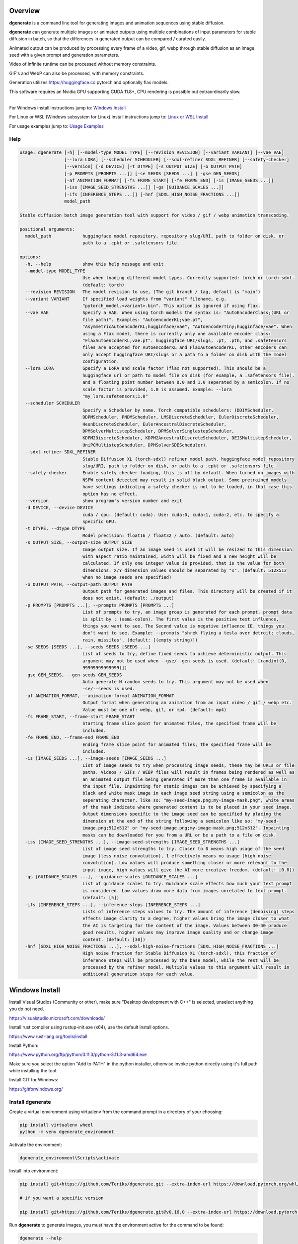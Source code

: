 Overview
========

**dgenerate** is a command line tool for generating images and animation sequences using stable diffusion.

**dgenerate** can generate multiple images or animated outputs using multiple combinations of input parameters
for stable diffusion in batch, so that the differences in generated output can be compared / curated easily.

Animated output can be produced by processing every frame of a video, gif, webp through stable diffusion as
an image seed with a given prompt and generation parameters.

Video of infinite runtime can be processed without memory constraints.

GIF's and WebP can also be processed, with memory constraints.

Generation utilizes https://huggingface.co pytorch and optionally flax models.

This software requires an Nvidia GPU supporting CUDA 11.8+, CPU rendering is possible but extraordinarily slow.

----

.. _Windows Install: /#windows-install
.. _Linux or WSL Install: /#linux-or-wsl-install
.. _Usage Examples: /#usage-examples

For Windows install instructions jump to: `Windows Install`_

For Linux or WSL (Windows subsystem for Linux) install instructions jump to: `Linux or WSL Install`_

For usage examples jump to: `Usage Examples`_


Help
----

.. code-block::

    usage: dgenerate [-h] [--model-type MODEL_TYPE] [--revision REVISION] [--variant VARIANT] [--vae VAE]
                     [--lora LORA] [--scheduler SCHEDULER] [--sdxl-refiner SDXL_REFINER] [--safety-checker]
                     [--version] [-d DEVICE] [-t DTYPE] [-s OUTPUT_SIZE] [-o OUTPUT_PATH]
                     [-p PROMPTS [PROMPTS ...]] [-se SEEDS [SEEDS ...] | -gse GEN_SEEDS]
                     [-af ANIMATION_FORMAT] [-fs FRAME_START] [-fe FRAME_END] [-is [IMAGE_SEEDS ...]]
                     [-iss [IMAGE_SEED_STRENGTHS ...]] [-gs [GUIDANCE_SCALES ...]]
                     [-ifs [INFERENCE_STEPS ...]] [-hnf [SDXL_HIGH_NOISE_FRACTIONS ...]]
                     model_path

    Stable diffusion batch image generation tool with support for video / gif / webp animation transcoding.

    positional arguments:
      model_path            huggingface model repository, repository slug/URI, path to folder on disk, or
                            path to a .cpkt or .safetensors file.

    options:
      -h, --help            show this help message and exit
      --model-type MODEL_TYPE
                            Use when loading different model types. Currently supported: torch or torch-sdxl.
                            (default: torch)
      --revision REVISION   The model revision to use, (The git branch / tag, default is "main")
      --variant VARIANT     If specified load weights from "variant" filename, e.g.
                            "pytorch_model.<variant>.bin". This option is ignored if using flax.
      --vae VAE             Specify a VAE. When using torch models the syntax is: "AutoEncoderClass;(URL or
                            file path)". Examples: "AutoencoderKL;vae.pt",
                            "AsymmetricAutoencoderKL;hugginface/vae", "AutoencoderTiny;hugginface/vae". When
                            using a Flax model, there is currently only one available encoder class:
                            "FlaxAutoencoderKL;vae.pt". huggingface URI/slugs, .pt, .pth, and .safetensors
                            files are accepted for AutoencoderKL and FlaxAutoencoderKL, other encoders can
                            only accept huggingface URI/slugs or a path to a folder on disk with the model
                            configuration.
      --lora LORA           Specify a LoRA and scale factor (flax not supported). This should be a
                            huggingface url or path to model file on disk (for example, a .safetensors file),
                            and a floating point number between 0.0 and 1.0 seperated by a semicolon. If no
                            scale factor is provided, 1.0 is assumed. Example: --lora
                            "my_lora.safetensors;1.0"
      --scheduler SCHEDULER
                            Specify a Scheduler by name. Torch compatible schedulers: (DDIMScheduler,
                            DDPMScheduler, PNDMScheduler, LMSDiscreteScheduler, EulerDiscreteScheduler,
                            HeunDiscreteScheduler, EulerAncestralDiscreteScheduler,
                            DPMSolverMultistepScheduler, DPMSolverSinglestepScheduler,
                            KDPM2DiscreteScheduler, KDPM2AncestralDiscreteScheduler, DEISMultistepScheduler,
                            UniPCMultistepScheduler, DPMSolverSDEScheduler).
      --sdxl-refiner SDXL_REFINER
                            Stable Diffusion XL (torch-sdxl) refiner model path. huggingface model repository
                            slug/URI, path to folder on disk, or path to a .cpkt or .safetensors file.
      --safety-checker      Enable safety checker loading, this is off by default. When turned on images with
                            NSFW content detected may result in solid black output. Some pretrained models
                            have settings indicating a safety checker is not to be loaded, in that case this
                            option has no effect.
      --version             show program's version number and exit
      -d DEVICE, --device DEVICE
                            cuda / cpu. (default: cuda). Use: cuda:0, cuda:1, cuda:2, etc. to specify a
                            specific GPU.
      -t DTYPE, --dtype DTYPE
                            Model precision: float16 / float32 / auto. (default: auto)
      -s OUTPUT_SIZE, --output-size OUTPUT_SIZE
                            Image output size. If an image seed is used it will be resized to this dimension
                            with aspect ratio maintained, width will be fixed and a new height will be
                            calculated. If only one integer value is provided, that is the value for both
                            dimensions. X/Y dimension values should be separated by "x". (default: 512x512
                            when no image seeds are specified)
      -o OUTPUT_PATH, --output-path OUTPUT_PATH
                            Output path for generated images and files. This directory will be created if it
                            does not exist. (default: ./output)
      -p PROMPTS [PROMPTS ...], --prompts PROMPTS [PROMPTS ...]
                            List of prompts to try, an image group is generated for each prompt, prompt data
                            is split by ; (semi-colon). The first value is the positive text influence,
                            things you want to see. The Second value is negative influence IE. things you
                            don't want to see. Example: --prompts "shrek flying a tesla over detroit; clouds,
                            rain, missiles". (default: [(empty string)])
      -se SEEDS [SEEDS ...], --seeds SEEDS [SEEDS ...]
                            List of seeds to try, define fixed seeds to achieve deterministic output. This
                            argument may not be used when --gse/--gen-seeds is used. (default: [randint(0,
                            99999999999999)])
      -gse GEN_SEEDS, --gen-seeds GEN_SEEDS
                            Auto generate N random seeds to try. This argument may not be used when
                            -se/--seeds is used.
      -af ANIMATION_FORMAT, --animation-format ANIMATION_FORMAT
                            Output format when generating an animation from an input video / gif / webp etc.
                            Value must be one of: webp, gif, or mp4. (default: mp4)
      -fs FRAME_START, --frame-start FRAME_START
                            Starting frame slice point for animated files, the specified frame will be
                            included.
      -fe FRAME_END, --frame-end FRAME_END
                            Ending frame slice point for animated files, the specified frame will be
                            included.
      -is [IMAGE_SEEDS ...], --image-seeds [IMAGE_SEEDS ...]
                            List of image seeds to try when processing image seeds, these may be URLs or file
                            paths. Videos / GIFs / WEBP files will result in frames being rendered as well as
                            an animated output file being generated if more than one frame is available in
                            the input file. Inpainting for static images can be achieved by specifying a
                            black and white mask image in each image seed string using a semicolon as the
                            seperating character, like so: "my-seed-image.png;my-image-mask.png", white areas
                            of the mask indicate where generated content is to be placed in your seed image.
                            Output dimensions specific to the image seed can be specified by placing the
                            dimension at the end of the string following a semicolon like so: "my-seed-
                            image.png;512x512" or "my-seed-image.png;my-image-mask.png;512x512". Inpainting
                            masks can be downloaded for you from a URL or be a path to a file on disk.
      -iss [IMAGE_SEED_STRENGTHS ...], --image-seed-strengths [IMAGE_SEED_STRENGTHS ...]
                            List of image seed strengths to try. Closer to 0 means high usage of the seed
                            image (less noise convolution), 1 effectively means no usage (high noise
                            convolution). Low values will produce something closer or more relevant to the
                            input image, high values will give the AI more creative freedom. (default: [0.8])
      -gs [GUIDANCE_SCALES ...], --guidance-scales [GUIDANCE_SCALES ...]
                            List of guidance scales to try. Guidance scale effects how much your text prompt
                            is considered. Low values draw more data from images unrelated to text prompt.
                            (default: [5])
      -ifs [INFERENCE_STEPS ...], --inference-steps [INFERENCE_STEPS ...]
                            Lists of inference steps values to try. The amount of inference (denoising) steps
                            effects image clarity to a degree, higher values bring the image closer to what
                            the AI is targeting for the content of the image. Values between 30-40 produce
                            good results, higher values may improve image quality and or change image
                            content. (default: [30])
      -hnf [SDXL_HIGH_NOISE_FRACTIONS ...], --sdxl-high-noise-fractions [SDXL_HIGH_NOISE_FRACTIONS ...]
                            High noise fraction for Stable Diffusion XL (torch-sdxl), this fraction of
                            inference steps will be processed by the base model, while the rest will be
                            processed by the refiner model. Multiple values to this argument will result in
                            additional generation steps for each value.

Windows Install
===============

Install Visual Studios (Community or other), make sure "Desktop development with C++" is selected, unselect anything you do not need.

https://visualstudio.microsoft.com/downloads/


Install rust compiler using rustup-init.exe (x64), use the default install options.

https://www.rust-lang.org/tools/install

Install Python:

https://www.python.org/ftp/python/3.11.3/python-3.11.3-amd64.exe

Make sure you select the option "Add to PATH" in the python installer,
otherwise invoke python directly using it's full path while installing the tool.

Install GIT for Windows:

https://gitforwindows.org/


Install dgenerate
-----------------

Create a virtual environment using virtualenv from the command prompt in a directory of your choosing:

.. code-block:: bash

    pip install virtualenv wheel
    python -m venv dgenerate_environment


Activate the environment:

.. code-block:: bash

    dgenerate_environment\Scripts\activate

Install into environment:

.. code-block:: bash

    pip install git+https://github.com/Teriks/dgenerate.git --extra-index-url https://download.pytorch.org/whl/cu118/

    # if you want a specific version

    pip install git+https://github.com/Teriks/dgenerate.git@v0.16.0 --extra-index-url https://download.pytorch.org/whl/cu118/

Run **dgenerate** to generate images, you must have the environment active for the command to be found:

.. code-block:: bash

    dgenerate --help

    dgenerate CompVis/stable-diffusion-v1-4 \
    --prompts "an astronaut riding a horse" \
    --output-path output \
    --inference-steps 40 \
    --guidance-scales 10

Linux or WSL Install
====================

First update your system and install build-essential

.. code-block:: bash

    sudo apt update && sudo apt upgrade
    sudo apt install build-essential

Install CUDA Toolkit 12.*: https://developer.nvidia.com/cuda-downloads

I recommend using the runfile option:

.. code-block:: bash

    # CUDA Toolkit 12.2.1 For Ubuntu / Debian / WSL

    wget wget https://developer.download.nvidia.com/compute/cuda/12.2.1/local_installers/cuda_12.2.1_535.86.10_linux.run
    sudo sh cuda_12.2.1_535.86.10_linux.run

Do not attempt to install a driver from the prompts if using WSL.

Install cuDNN 8.9.1 for CUDA 12.X from archived releases: https://developer.nvidia.com/rdp/cudnn-download

You need a developer account, see documentation for installation on Nvidias website.

Add libraries to linker path:

.. code-block:: bash

    # Add to .bashrc or environment in general

    export LD_LIBRARY_PATH=/usr/lib/wsl/lib:/usr/local/cuda/lib64:$LD_LIBRARY_PATH
    export PATH=/usr/local/cuda/bin:$PATH


Install Python 3.10+ (Debian / Ubuntu)
--------------------------------------

.. code-block:: bash

    sudo apt install python3.10 python3.10-venv python3-wheel


Install dgenerate
-----------------

Create a virtual environment using virtualenv from the command prompt in a directory of your choosing:

.. code-block:: bash

    python3 -m venv dgenerate_environment

Activate the environment:

.. code-block:: bash

    source dgenerate_environment/bin/activate


Optionally install Jax / Flax to add the ability to load flax models. This is very buggy / slow and I don't recommend.

.. code-block:: bash

    pip install --upgrade flax~=0.7.2 "jax[cuda12_pip]~=0.4.14" -f https://storage.googleapis.com/jax-releases/jax_cuda_releases.html


Install dgenerate into the environment:

.. code-block:: bash

    pip3 install git+https://github.com/Teriks/dgenerate.git

    # if you want a specific version

    pip3 install git+https://github.com/Teriks/dgenerate.git@v0.16.0


Run **dgenerate** to generate images, you must have the environment active for the command to be found:

.. code-block:: bash

    dgenerate --help

    dgenerate CompVis/stable-diffusion-v1-4 \
    --prompts "an astronaut riding a horse" \
    --output-path output \
    --inference-steps 40 \
    --guidance-scales 10

Usage Examples
==============

Generate an astronaut riding a horse using 5 different random seeds, 3 different inference-steps values, 3 different guidance-scale values.

Adjust output size to 512x512 and output generated images to 'astronaut' folder.

45 uniquely named images will be generated (5x3x3)

.. code-block:: bash

    dgenerate CompVis/stable-diffusion-v1-4 \
    --prompts "an astronaut riding a horse" \
    --gen-seeds 5 \
    --output-path astronaut \
    --inference-steps 30 40 50 \
    --guidance-scales 5 7 10 \
    --output-size 512x512
    
    
Negative Prompt
---------------

In order to specify a negative prompt, each prompt argument is split
into two parts separated by ``;``

The prompt text occuring after ``;`` is the negative influence prompt.

To attempt to avoid rendering of a saddle on the horse being ridden, you
could for example add the negative prompt "saddle" or "wearing a saddle"
or "horse wearing a saddle" etc.


.. code-block:: bash

    dgenerate CompVis/stable-diffusion-v1-4 \
    --prompts "an astronaut riding a horse; horse wearing a saddle" \
    --gen-seeds 5 \
    --output-path astronaut \
    --inference-steps 50 \
    --guidance-scales 10 \
    --output-size 512x512
    
    
Multiple Prompts
----------------
 
Multiple prompts can be specified one after another in quotes in order
to generate images using multiple prompt variations.
 
The following command generates 10 uniquely named images using two 
prompts and five random seeds (2x5)
 
5 of them will be from the first prompt and 5 of them from the second prompt.
 
All using 50 inference steps, and 10 for guidance scale value.
 
 
.. code-block:: bash

    dgenerate CompVis/stable-diffusion-v1-4 \
    --prompts "an astronaut riding a horse" "an astronaut riding a donkey" \
    --gen-seeds 5 \
    --output-path astronaut \
    --inference-steps 50 \
    --guidance-scales 10 \
    --output-size 512x512


Image Seed
----------

Use a photo of Buzz Aldrin on the moon to generate a photo of an astronaut standing on mars, this uses an image seed downloaded from wikipedia.

Disk file paths may also be used for image seeds, multiple image seeds may be provided, images will be generated from each image seed individually.

Generate this image using 5 different seeds, 3 different inference-step values, 3 different guidance-scale values as above.

In addition this image will be generated using 3 different image seed strengths.

Adjust output size to 512x512 and output generated images to 'astronaut' folder, if the image seed
is not a 1:1 aspect ratio the width will be fixed to the requested width and the height of the output image
calculated to maintain aspect ratio.

If you do not adjust the output size of the generated image, the size of the input image seed will be used.

135 uniquely named images will be generated (5x3x3x3)

.. code-block:: bash

    dgenerate CompVis/stable-diffusion-v1-4 \
    --prompts "an astronaut walking on mars" \
    --image-seeds https://upload.wikimedia.org/wikipedia/commons/9/98/Aldrin_Apollo_11_original.jpg \
    --image-seed-strengths 0.2 0.5 0.8 \
    --gen-seeds 5 \
    --output-path astronaut \
    --inference-steps 30 40 50 \
    --guidance-scales 5 7 10 \
    --output-size 512x512


Inpainting
----------

Inpainting on an image can be preformed by providing a mask image with your image seed. This mask should be a black and white image
of identical size to your image seed.  White areas of the mask image will be used to tell the AI what areas of the seed image should be filled
in with generated content.

.. _Inpainting Animations: /#inpainting-animations

For using inpainting on animated image seeds, jump to: `Inpainting Animations`_

In order to use inpainting, specify your image seed like so: ``--image-seeds "my-image-seed.png;my-mask-image.png"``

The format is your image seed and mask image seperated by ``;``

Mask images can be downloaded from URL's just like image seeds, however for this example the syntax specifies a file on disk for brevity.

**my-image-seed.png**: https://raw.githubusercontent.com/CompVis/latent-diffusion/main/data/inpainting_examples/overture-creations-5sI6fQgYIuo.png

**my-mask-image.png**: https://raw.githubusercontent.com/CompVis/latent-diffusion/main/data/inpainting_examples/overture-creations-5sI6fQgYIuo_mask.png

The command below generates a cat sitting on a bench with the images from the links above, the mask image masks out
areas over the dog in the original image, causing the dog to be replaced with an AI generated cat.

.. code-block:: bash

    dgenerate CompVis/stable-diffusion-v1-4 \
    --image-seeds "my-image-seed.png;my-mask-image.png" \
    --prompts "Face of a yellow cat, high resolution, sitting on a park bench" \
    --image-seed-strengths 0.8 \
    --guidance-scale 10 \
    --inference-steps 100


Per Image Seed Resizing
-----------------------

If you want to specify multiple image seeds that will have different output sizes irrespective
of their input size or a globally defined output size defined with ``--output-size``,
You can specify their output size individually at the end of each provided image seed.

This will work when using a mask image for inpainting as well, including when using animated inputs.

The syntax is: ``--image-seeds "my-image-seed.png;512x512"`` or ``--image-seeds "my-image-seed.png;my-mask-image.png;512x512"``

When one dimension is specified, that dimension is the width, and the height is calculated from the aspect ratio of the input image.

.. code-block:: bash

    dgenerate CompVis/stable-diffusion-v1-4 \
    --image-seeds "my-image-seed.png;1024" "my-image-seed.png;my-mask-image.png;512x512" \
    --prompts "Face of a yellow cat, high resolution, sitting on a park bench" \
    --image-seed-strengths 0.8 \
    --guidance-scale 10 \
    --inference-steps 100


Animated Output
---------------

**dgenerate** supports many video formats through the use of PyAV, as well as GIF & WebP.

When an animated image seed is given, animated output will be produced in the format of your choosing.

In addition, every frame will be written to the output folder as a uniquely named image.

Use a GIF of a man riding a horse to create an animation of an astronaut riding a horse.

Output to an MP4.  See ``--help`` for information about formats supported by ``--animation-format``

If the animation is not 1:1 aspect ratio, the width will be fixed to the width of the
requested output size, and the height calculated to match the aspect ratio of the animation.

If you do not set an output size, the size of the input animation will be used.

.. code-block:: bash

    dgenerate CompVis/stable-diffusion-v1-4 \
    --prompts "an astronaut riding a horse" \
    --image-seeds https://upload.wikimedia.org/wikipedia/commons/7/7b/Muybridge_race_horse_~_big_transp.gif \
    --image-seed-strengths 0.5 \
    --output-path astronaut \
    --inference-steps 50 \
    --guidance-scales 10 \
    --output-size 512x512 \
    --animation-format mp4


Animation Slicing
-----------------

Animated inputs can be sliced by a frame range, currently this only works globally so
if you provide multiple animated inputs they will all be sliced in an identical manner 
using the provided slice setting. Individual slice settings per image seed will probably 
be added in the future.

Perhaps you only want to run diffusion on the first frame of an animated input in
order to save time in finding good parameters for generating every frame. You could
do something like this in order to test different parameters on only the first frame,
which will be much faster than rendering the entire video/gif outright.

The slice range is inclusive, meaning that the frames pecified by ``--frame-start`` and ``--frame-end``
will be included in the slice.  Both slice points do not have to be specified at the same time, IE, you can slice
the tail end of a video out, or seek to a certain frame in the video and start from there if you wanted, by only
specifying a start, or an end parameter instead of both simultaneously.

If your slice only results in the processing of a single frame, it will be treated as a normal image seed and only
image output will be produced instead of an animation.


.. code-block:: bash
    
    # Generate using only the first frame
    
    dgenerate CompVis/stable-diffusion-v1-4 \
    --prompts "an astronaut riding a horse" \
    --image-seeds https://upload.wikimedia.org/wikipedia/commons/7/7b/Muybridge_race_horse_~_big_transp.gif \
    --image-seed-strengths 0.5 \
    --output-path astronaut \
    --inference-steps 50 \
    --guidance-scales 10 \
    --output-size 512x512 \
    --animation-format mp4 \
    --frame-start 0 \
    --frame-end 0


Inpainting Animations
---------------------

Image seeds can be supplied an animated or static image mask to define the areas for inpainting while generating an animated output.

All combinations of animated seed and animated / or static mask can be handled.

When an animated seed is used with an animated mask, the mask for every corresponding frame in the input is taken from the animated mask,
the runtime of the animated output will be equal to the shorter of the two animated inputs. IE: If the seed animation and the mask animation
have different length, the animated output is clipped to the length of the shorter of the two.

When a static image is used as a mask, that image is used as an inpaint mask for every frame of the animated seed.

When an animated mask is used with a static image seed, the animated output length is that of the animated mask. A video is
created by duplicating the image seed for every frame of the animated mask, the animated output being generated by masking
them together.


.. code-block:: bash

    # A video with a static inpaint mask over the entire video

    dgenerate CompVis/stable-diffusion-v1-4 \
    --prompts "an astronaut riding a horse" \
    --image-seeds "my-animation.mp4;my-static-mask.png" \
    --output-path inpaint \
    --animation-format mp4

    # Zip two videos together, masking the left video with corrisponding frames
    # from the right video. The two animated inputs do not have to be the same file format
    # you can mask videos with gif/webp and vice versa

    dgenerate CompVis/stable-diffusion-v1-4 \
    --prompts "an astronaut riding a horse" \
    --image-seeds "my-animation.mp4;my-animation-mask.mp4" \
    --output-path inpaint \
    --animation-format mp4 \

    dgenerate CompVis/stable-diffusion-v1-4 \
    --prompts "an astronaut riding a horse" \
    --image-seeds "my-animation.mp4;my-animation-mask.gif" \
    --output-path inpaint \
    --animation-format mp4 \

    dgenerate CompVis/stable-diffusion-v1-4 \
    --prompts "an astronaut riding a horse" \
    --image-seeds "my-animation.gif;my-animation-mask.gif" \
    --output-path inpaint \
    --animation-format mp4 \

    dgenerate CompVis/stable-diffusion-v1-4 \
    --prompts "an astronaut riding a horse" \
    --image-seeds "my-animation.gif;my-animation-mask.webp" \
    --output-path inpaint \
    --animation-format mp4 \

    dgenerate CompVis/stable-diffusion-v1-4 \
    --prompts "an astronaut riding a horse" \
    --image-seeds "my-animation.webp;my-animation-mask.gif" \
    --output-path inpaint \
    --animation-format mp4 \

    dgenerate CompVis/stable-diffusion-v1-4 \
    --prompts "an astronaut riding a horse" \
    --image-seeds "my-animation.gif;my-animation-mask.mp4" \
    --output-path inpaint \
    --animation-format mp4 \

    # etc...

    # Use a static image seed and mask it with every frame from an
    # Animated mask file

    dgenerate CompVis/stable-diffusion-v1-4 \
    --prompts "an astronaut riding a horse" \
    --image-seeds "my-static-image-seed.png;my-animation-mask.mp4" \
    --output-path inpaint \
    --animation-format mp4 \

    dgenerate CompVis/stable-diffusion-v1-4 \
    --prompts "an astronaut riding a horse" \
    --image-seeds "my-static-image-seed.png;my-animation-mask.gif" \
    --output-path inpaint \
    --animation-format mp4 \

    dgenerate CompVis/stable-diffusion-v1-4 \
    --prompts "an astronaut riding a horse" \
    --image-seeds "my-static-image-seed.png;my-animation-mask.webp" \
    --output-path inpaint \
    --animation-format mp4 \

    # etc...

    

Manual Seed Specification / Deterministic Output
------------------------------------------------

If you generate an image you like using a random seed, you can later reuse that seed in another generation.

Output images have the name format: ``s_(seed)_st_(image-seed-strength)_g_(guidance-scale)_i_(inference-steps)_step_(generation-step).png``,
the first number being the random seed used for generation of that particular image.

Reusing a seed has the effect of perfectly reproducing the image in the case that all other parameters are left alone, 
including prompt, output size, and model version.

Updates to the backing model may affect determinism in the generation.

Specifying a seed directly and changing the prompt slightly, or parameters such as image seed strength if using a seed image,
guidance scale, or inference steps, will allow for generating variations close to the original
image which may possess all of the original qualities about the image that you liked as well as
additional qualities.  You can further manipulate the AI into producing results that you want with this method.

Changing output resolution will drastically affect image content when reusing a seed to the point where trying to
reuse a seed with a different output size is pointless.

The following command demonstrates manually specifying two different seeds to try: **1234567890**, and **9876543210**

.. code-block:: bash

    dgenerate CompVis/stable-diffusion-v1-4 \
    --prompts "an astronaut riding a horse" \
    --seeds 1234567890 9876543210 \
    --output-path astronaut \
    --inference-steps 50 \
    --guidance-scales 10 \
    --output-size 512x512


Specifying a VAE
----------------

To specify a VAE directly use ``--vae``.

The syntax for ``--vae`` is ``AutoEncoderClass;(URL or file path)``, where the URL or file path
is a HuggingFace repository slug, or a file path to a .pt, .pth, or .safetensors file.

Available encoder classes for torch models are:

* AutoencoderKL
* AsymmetricAutoencoderKL
* AutoencoderTiny

Available encoder classes for flax models are:

* FlaxAutoencoderKL

.. code-block:: bash

    dgenerate stabilityai/stable-diffusion-2-1 \
    --vae "AutoencoderKL;stabilityai/sd-vae-ft-mse" \
    --prompts "an astronaut riding a horse" \
    --output-path astronaut \
    --inference-steps 50 \
    --guidance-scales 10 \
    --output-size 512x512


Specifying a LoRA finetune
--------------------------

To specify a LoRA finetune model use ``--lora``

The LoRA scale can be specified after the model path by placing a ``;`` (semicolon) and
then a float indicating the scale value.

When a scale is not specified, 1.0 is assumed.

You can provide a path to a hugging face repo or a
model file on disk such as a .safetensors file.

.. code-block:: bash

    # Don't expect great results with this example,
    # Try models and LoRA's downloaded from CivitAI

    dgenerate runwayml/stable-diffusion-v1-5 \
    --lora "pcuenq/pokemon-lora;0.5" \
    --prompts "Gengar standing in a field at night under a full moon, highquality, masterpiece, digital art" \
    --inference-steps 40 \
    --guidance-scales 10 \
    --gen-seeds 5 \
    --output-size 800


Batch Processing Arguments From STDIN
-------------------------------------

Program arguments seperated by new lines can be read from STDIN and processed in batch with model caching,
in order to increase speed when many invocations with different arguments are desired.

Loading the necessary libraries and bringing models into memory is quite slow, so using the program this
way allows for multiple invocations using different arguments, without needing to load the libraries and
models multiple times, only the first time, or in the case of models the first time the model is encountered.

Changing ``--model-type`` or ``--revision`` or ``--variant`` when loading a model from a repository or
file path that has already been used will cause a cache miss, and a new instance of the model will be
created for what is specified in those arguments.

When loading multiple different models be aware that they will all be retained in memory for the duration
of program execution, so memory may become and issue if you are not careful.

Also be careful about file overwrites, you must specify a seed and or file output path directly to
insure the results of previous invocations are not overwritten by coincidence when using this feature

Environmental variables will be expanded in the provided input to **STDIN** when using this feature.

Empty lines and comments starting with ``#`` will be ignored.

The Following is an example input file **my-arguments.txt**:

.. code-block::

    # Comments in the file will be ignored

    # Guarantee unique file names are generated under the output directory by specifying unique seeds

    CompVis/stable-diffusion-v1-4 --prompts "an astronaut riding a horse" --seeds 41509644783027 --output-path output --inference-steps 30 --guidance-scales 10
    CompVis/stable-diffusion-v1-4 --prompts "a cowboy riding a horse" --seeds 78553317097366 --output-path output --inference-steps 30 --guidance-scales 10
    CompVis/stable-diffusion-v1-4 --prompts "a martian riding a horse" --seeds 22797399276707 --output-path output --inference-steps 30 --guidance-scales 10

    # Guarantee that no overwrites happen by specifying different output paths for each invocation

    stabilityai/stable-diffusion-2-1 --prompts "an astronaut riding a horse" --output-path unique_output_1  --inference-steps 30 --guidance-scales 10
    stabilityai/stable-diffusion-2-1 --prompts "a cowboy riding a horse" --output-path unique_output_2 --inference-steps 30 --guidance-scales 10
    stabilityai/stable-diffusion-2-1 --prompts "a martian riding a horse" --output-path unique_output_3  --inference-steps 30 --guidance-scales 10


To utilize the file on Linux, pipe it into the command or use redirection:

.. code-block:: bash

    # Pipe
    cat my-arguments.txt | dgenerate

    # Redirection
    dgenerate < my-arguments.txt


On Windows CMD:

.. code-block:: bash

    dgenerate < my-arguments.txt


On Windows Powershell:

.. code-block:: powershell

    Get-Content my-arguments.txt | dgenerate


Choosing a specific GPU for CUDA
--------------------------------

The desired GPU to use for CUDA acceleration can be selected using ``--device cuda:N`` where ``N`` is
the device number of the GPU as reported by ``nvidia-smi``.

.. code-block:: bash

    # Console 1, run on GPU 0

    dgenerate CompVis/stable-diffusion-v1-4 \
    --prompts "an astronaut riding a horse" \
    --output-path astronaut_1 \
    --inference-steps 50 \
    --guidance-scales 10 \
    --output-size 512x512 \
    --device cuda:0

    # Console 2, run on GPU 1 in parallel

    dgenerate CompVis/stable-diffusion-v1-4 \
    --prompts "an astronaut riding a cow" \
    --output-path astronaut_2 \
    --inference-steps 50 \
    --guidance-scales 10 \
    --output-size 512x512 \
    --device cuda:1



